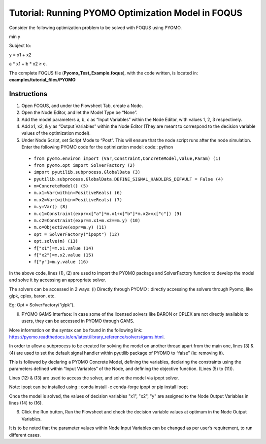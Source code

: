 .. _tutorial.pyomo.test:

Tutorial: Running PYOMO Optimization Model in FOQUS
===================================================

Consider the following optimization problem to be solved with FOQUS using PYOMO.

min y

Subject to:

y = x1  + x2

a * x1 + b * x2 ≥ c.

The complete FOQUS file (**Pyomo_Test_Example.foqus**), with the code written,
is located in: **examples/tutorial_files/PYOMO**

Instructions
~~~~~~~~~~~~

1. Open FOQUS, and under the Flowsheet Tab, create a Node.

2. Open the Node Editor, and let the Model Type be “None”.

3. Add the model parameters a, b, c as “Input Variables” within the Node Editor, with values 1, 2, 3 respectively.

4. Add x1, x2, & y as “Output Variables” within the Node Editor (They are meant to correspond to the decision variable values of the optimization model).

5. Under Node Script, set Script Mode to “Post”. This will ensure that the node script runs after the node simulation.
   Enter the following PYOMO code for the optimization model:
   code:: python

  * ``from pyomo.environ import (Var,Constraint,ConcreteModel,value,Param) (1)``
  * ``from pyomo.opt import SolverFactory (2)``
  * ``import pyutilib.subprocess.GlobalData (3)``
  * ``pyutilib.subprocess.GlobalData.DEFINE_SIGNAL_HANDLERS_DEFAULT = False (4)``
  * ``m=ConcreteModel() (5)``
  * ``m.x1=Var(within=PositiveReals) (6)``
  * ``m.x2=Var(within=PositiveReals) (7)``
  * ``m.y=Var() (8)``
  * ``m.c1=Constraint(expr=x["a"]*m.x1+x["b"]*m.x2>=x["c"]) (9)``
  * ``m.c2=Constraint(expr=m.x1+m.x2==m.y) (10)``
  * ``m.o=Objective(expr=m.y) (11)``
  * ``opt = SolverFactory("ipopt") (12)``
  * ``opt.solve(m) (13)``
  * ``f["x1"]=m.x1.value (14)``
  * ``f["x2"]=m.x2.value (15)``
  * ``f["y"]=m.y.value (16)``

In the above code, lines (1), (2) are used to import the PYOMO package and SolverFactory function to develop the model and solve it by accessing an appropriate solver.

The solvers can be accessed in 2 ways:
(i) Directly through PYOMO : directly accessing the solvers through Pyomo, like glpk, cplex, baron, etc.

Eg: Opt = SolverFactory(“glpk”).

(ii) PYOMO GAMS Interface: In case some of the licensed solvers like BARON or CPLEX are not directly available to users, they can be accessed in PYOMO through GAMS.

More information on the syntax can be found in the following link: https://pyomo.readthedocs.io/en/latest/library_reference/solvers/gams.html.

In order to allow a subprocess to be created for solving the model on another thread apart from the main one, lines (3) & (4) are used to set the default signal handler within pyutilib package of PYOMO to “false” (ie: removing it).

This is followed by declaring a PYOMO Concrete Model, defining the variables, declaring the constraints using the parameters defined within “Input Variables” of the Node, and defining the objective function. (Lines (5) to (11)).

Lines (12) & (13) are used to access the solver, and solve the model via ipopt solver.

Note: ipopt can be installed using : conda install -c conda-forge ipopt or pip install ipopt

Once the model is solved, the values of decision variables "x1", "x2", "y" are assigned to the Node Output Variables in lines (14) to (16).

6. Click the Run button, Run the Flowsheet and check the decision variable values at optimum in the Node Output Variables.

It is to be noted that the parameter values within Node Input Variables can be changed as per user’s requirement, to run different cases.
